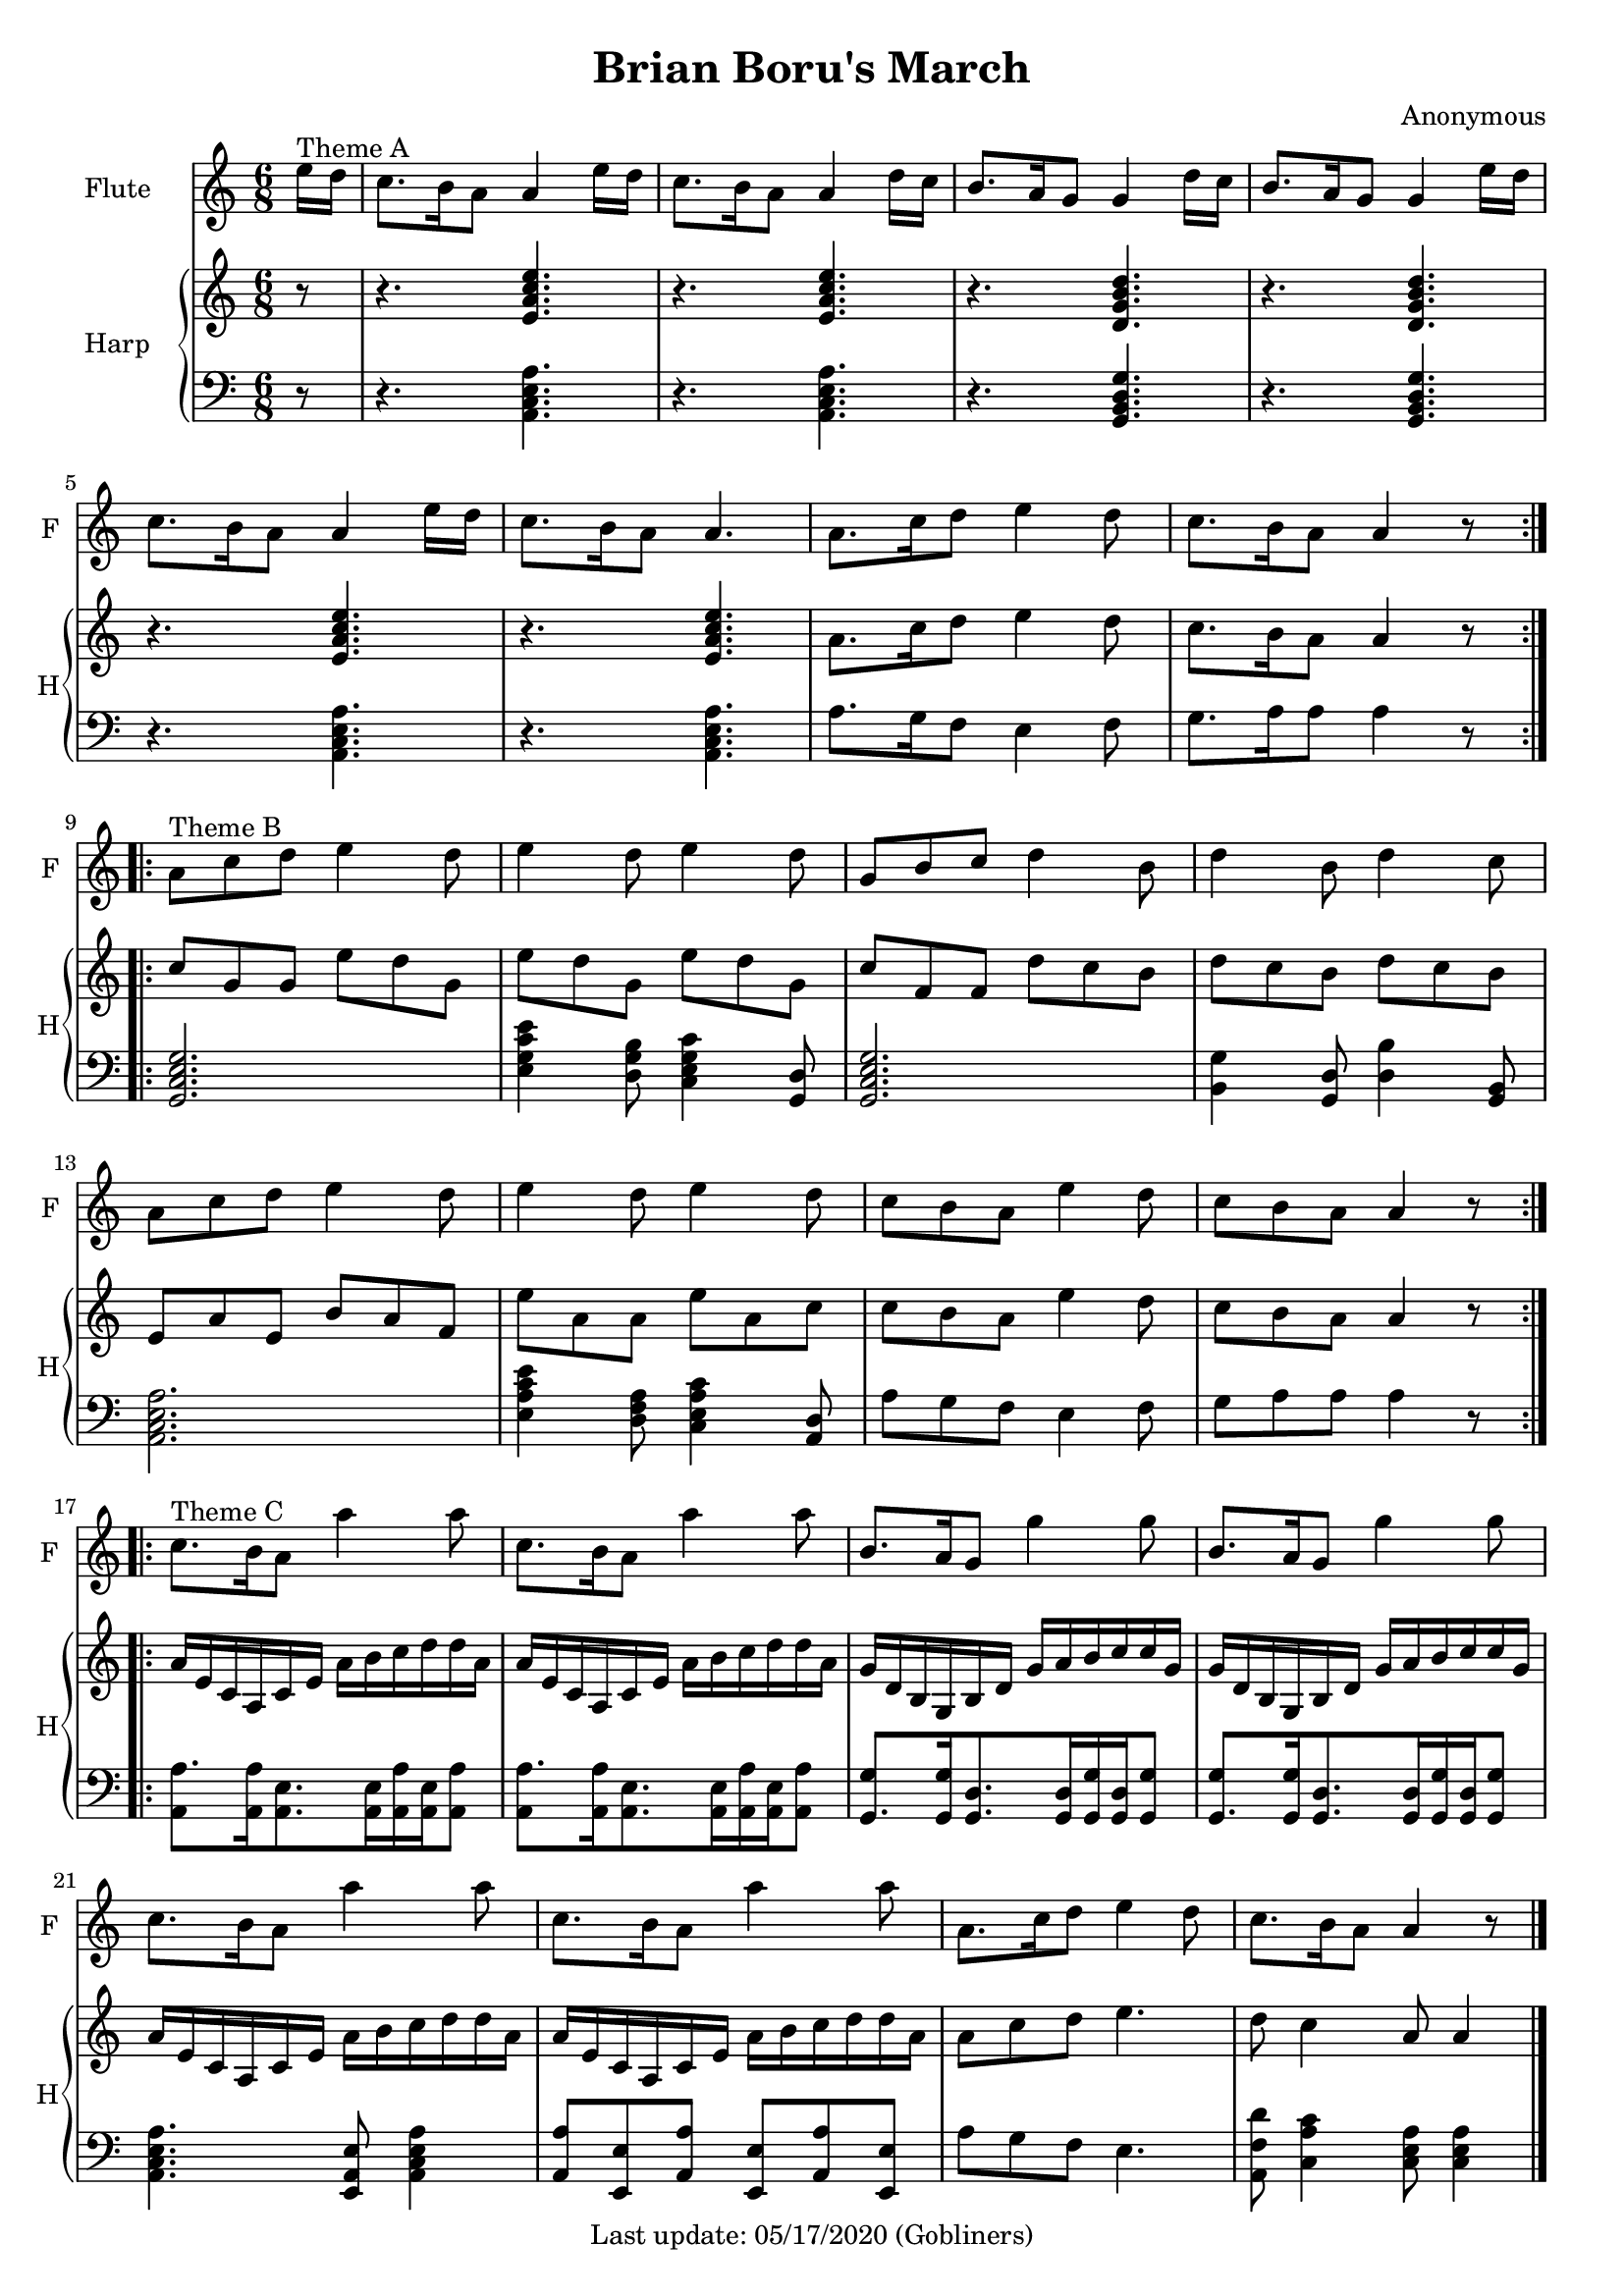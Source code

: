 %#(set-default-paper-size "a5" 'landscape)
#(set-default-paper-size "a4" 'portrait)
#(set-global-staff-size 18)

\version "2.18"
\header {
    title = "Brian Boru's March"
    composer = "Anonymous"
   % arranger = "Arranged for Flute (Alto Recorder) and Piano by Valerio Carpeggiani"
    enteredby = "grerika @ github"
    tagline = "Last update: 05/17/2020 (Gobliners)"
}

global = {
  \key a \minor
  \time 6/8
 % \tempo 4. = 75
}

flute = \relative c'' {
  \global
  \partial 8  e16^\markup{Theme A} d 
  c8. b16 a8 a4 e'16 d | c8. b16 a8 a4 d16 c | b8. a16 g8 g4 d'16 c | 
  b8. a16 g8 g4 e'16 d | c8. b16 a8 a4 e'16 d |c8. b16 a8 a4. | 
  a8. c16 d8 e4 d8  | c8. b16 a8 a4 r8 
  \bar ":|.|:"
  \break
  %a or g?
  a8^\markup{Theme B} c d e4 d8  | e4 d8 e4 d8 | g,8 b c d4 b8 | d4 b8 d4 c8 | 
  a8 c d e4 d8 | e4 d8 e4 d8 | c8 b a e'4 d8 | c8 b a a4 r8
  \bar ":|.|:" \break
  % Theme C with Viktor's version
  c8.^\markup{Theme C} b16 a8 a'4 a8  | c,8. b16 a8 a'4 a8 | 
  b,8. a16 g8 g'4 g8 | b,8. a16 g8 g'4 g8 |  
  c,8. b16 a8 a'4 a8  | c,8. b16 a8 a'4 a8 | 
  a,8. c16 d8 e4 d8 | c8. b16 a8 a4 r8
  % Theme C in the original score
  %c'8.^\markup{Theme C} b16 a8 a4 e'8  | c8. b16 a8 a4 d8 | 
  %b8. a16 g8 g4 d'8 | b8. a16 g8 g4 e'8 |
  %  
  %c8. b16 a8 a4 e'8  | c8. b16 a8 a4 a8 | 
  %a8 c d e4.  | d8 c4 a8 a4
  \bar "|."
}

upperHarp =  \relative c' {
  %\clef bass
  \global \partial 8 r8
  % Theme A
  r4. <<e a c e>>  | r4. <<e, a c e>> |
  r4. <<d, g b d>> | r4. <<d, g b d>> |
  r4. <<e, a c e>>  | r4. <<e, a c e>> |
  a,8. c16 d8 e4 d8 | c8. b16 a8 a4 r8
  \bar ":|.|:"
  % Theme B
  c g g e' d g, | e' d g, e' d g, | c f, f d' c b | d c b d c b | 
  e, a e b' a f | e' a, a e' a, c | c b a e'4 d8 | c b a a4 r8
  \bar ":|.|:"
  % Theme C
  a16 e c a c e a b c d d a | a16 e c a c e a b c d d a |
  g16 d b g b d g a b c c g | g16 d b g b d g a b c c g |
  a16 e c a c e a b c d d a | a16 e c a c e a b c d d a |
  a8 c d e4. | d8 c4 a8 a4
  \bar "|."
}

lowerHarp = \relative c {
  \clef bass
  \global
  \partial 8 r8 
  % Theme A
  r4. <<a c e a>>  | r4. <<a, c e a>> |
  r4. <<g, b d g>> | r4. <<g, b d g>> |
  r4. <<a, c e a>>  | r4. <<a, c e a>> |
  a8. g16 f8 e4 f8 | g8. a16 a8 a4 r8 |
  \bar ":|.|:"
  % Theme B
  <<g,2. c e g>> | <<e4 g c e>>  <<d,8 g b>> <<c,4 e g c>> <<g,8 d'>> |
  <<g,2. c e g>> | <<b,4 g'>> <<g,8 d'>> <<d4 b'>> <<g,8 b>> |
  <<a2. c e a>> | <<e4 a c e>> <<d,8 f a>>  <<c,4 e a c>> <<a,8 d>>  |
  a'8 g8 f8 e4 f8 | g8 a a a4 r8 
  \bar ":|.|:"
  % Theme C
  <<a8.  a,8>> <<a16 a'16>> <<a,8. e'>>  <<a,16 e'>> <<a,16 a'16>> <<a,16 e'>> <<a8 a,>> |
  <<a'8. a,8>> <<a16 a'16>> <<a,8. e'>>  <<a,16 e'>> <<a,16 a'16>> <<a,16 e'>> <<a8 a,>> |
  <<g8. g'8>>  <<g16 g,>>   <<g8. d'8.>> <<g,16 d'>> <<g16 g,>>    <<g16 d'>> <<g8 g,>>  |
  <<g8. g'8>>  <<g16 g,>>   <<g8. d'8.>> <<g,16 d'>> <<g16 g,>>    <<g16 d'>> <<g8 g,>>  |
  <<a4. c e a>> <<e,8 a e'>> <<a,4 c e a>>  |
  <<a8 a,>> <<e8 e'>> <<a8 a,>> <<e8 e'>> <<a8 a,>>  <<e8 e'>> | 
  a8 g f e4. | <<a,8 f' d'>> <<c4 a c,>>  <<c8 e a>> <<c,4 e a>> 
  \bar "|."
}

\score {
  <<
    \new Staff  \with {
        instrumentName = "Flute"
        shortInstrumentName = "F"
      } \flute
    \new PianoStaff \with { 
      instrumentName = "Harp" 
      shortInstrumentName = "H"
    }
    <<
      \new Staff = "upper" \upperHarp
      \new Staff = "lower" \lowerHarp
    >>
  >>
  \layout {}
  \midi {}
}